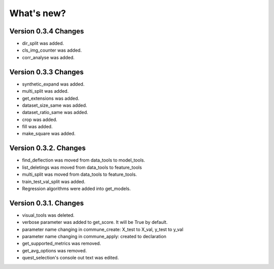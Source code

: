 What's new?
==============

Version 0.3.4 Changes
______________________

- dir_split was added.
- cls_img_counter was added.
- corr_analyse was added.

Version 0.3.3 Changes
_______________________

- synthetic_expand was added.
- multi_split was added.
- get_extensions was added.
- dataset_size_same was added.
- dataset_ratio_same was added.
- crop was added.
- fill was added.
- make_square was added.

Version 0.3.2. Changes
________________________

- find_deflection was moved from data_tools to model_tools.
- list_deletings was moved from data_tools to feature_tools
- multi_split was moved from data_tools to feature_tools.
- train_test_val_split was added.
- Regression algorithms were added into get_models.

Version 0.3.1. Changes
________________________

- visual_tools was deleted.
- verbose parameter was added to get_score. It will be True by default.
- parameter name changing in commune_create: X_test to X_val, y_test to y_val
- parameter name changing in commune_apply: created to declaration
- get_supported_metrics was removed.
- get_avg_options was removed.
- quest_selection's console out text was edited.